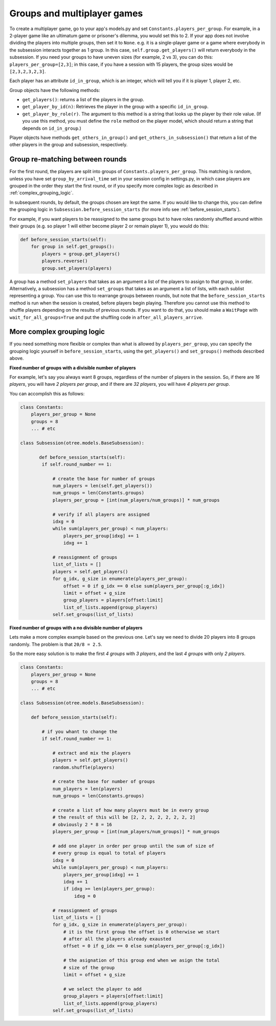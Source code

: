.. _groups:

Groups and multiplayer games
============================

To create a multiplayer game, go to your app's models.py and set
``Constants.players_per_group``. For example, in a 2-player game like an
ultimatum game or prisoner's dilemma, you would set this to 2. If your
app does not involve dividing the players into multiple groups, then set
it to ``None``. e.g. it is a single-player game or a game where
everybody in the subsession interacts together as 1 group. In this case,
``self.group.get_players()`` will return everybody in the subsession. If
you need your groups to have uneven sizes (for example, 2 vs 3), you can
do this: ``players_per_group=[2,3]``; in this case, if you have a
session with 15 players, the group sizes would be ``[2,3,2,3,2,3]``.

Each player has an attribute ``id_in_group``, which is an integer,
which will tell you if it is player 1, player 2, etc.

Group objects have the following methods:

-  ``get_players()``: returns a list of the players in the group.
-  ``get_player_by_id(n)``: Retrieves the player in the group with a
   specific ``id_in_group``.
-  ``get_player_by_role(r)``. The argument to this method is a string
   that looks up the player by their role value. (If you use this
   method, you must define the ``role`` method on the player model,
   which should return a string that depends on ``id_in_group``.)

Player objects have methods ``get_others_in_group()`` and
``get_others_in_subsession()`` that return a list of the other players
in the group and subsession, respectively.


Group re-matching between rounds
--------------------------------

For the first round, the players are split into groups of
``Constants.players_per_group``. This matching is random, unless you
have set ``group_by_arrival_time`` set in your session config in
settings.py, in which case players are grouped in the order they start
the first round, or if you specify more complex logic as described in
:ref:`complex_grouping_logic`.

In subsequent rounds, by default, the groups chosen are kept the same.
If you would like to change this, you can define the grouping logic in
``Subsession.before_session_starts`` (for more info see :ref:`before_session_starts`).

For example, if you want players
to be reassigned to the same groups but to have roles randomly shuffled
around within their groups (e.g. so player 1 will either become player 2
or remain player 1), you would do this:

.. code-block:: python

    def before_session_starts(self):
        for group in self.get_groups():
            players = group.get_players()
            players.reverse()
            group.set_players(players)

A group has a method ``set_players`` that takes as an argument a list of
the players to assign to that group, in order. Alternatively, a
subsession has a method ``set_groups`` that takes as an argument a list
of lists, with each sublist representing a group. You can use this to
rearrange groups between rounds, but note that the
``before_session_starts`` method is run when the session is created,
before players begin playing. Therefore you cannot use this method to
shuffle players depending on the results of previous rounds.
If you want to do that, you should make a ``WaitPage`` with ``wait_for_all_groups=True``
and put the shuffling code in ``after_all_players_arrive``.


.. _complex_grouping_logic:

More complex grouping logic
---------------------------

If you need something more flexible or complex than what is allowed by
``players_per_group``, you can specify the grouping logic yourself in
``before_session_starts``, using the ``get_players()`` and ``set_groups()``
methods described above.

**Fixed number of groups with a divisible number of players**

For example, let's say you always want 8 groups, regardless of the number of
players in the session.
So, if there are *16 players*, you will have *2 players per group*,
and if there are *32 players*, you will have *4 players per group*.

You can accomplish this as follows:

.. code-block:: python

    class Constants:
        players_per_group = None
        groups = 8
        ... # etc

    class Subsession(otree.models.BaseSubsession):

           def before_session_starts(self):
            if self.round_number == 1:

                # create the base for number of groups
                num_players = len(self.get_players())
                num_groups = len(Constants.groups)
                players_per_group = [int(num_players/num_groups)] * num_groups

                # verify if all players are assigned
                idxg = 0
                while sum(players_per_group) < num_players:
                    players_per_group[idxg] += 1
                    idxg += 1

                # reassignment of groups
                list_of_lists = []
                players = self.get_players()
                for g_idx, g_size in enumerate(players_per_group):
                    offset = 0 if g_idx == 0 else sum(players_per_group[:g_idx])
                    limit = offset + g_size
                    group_players = players[offset:limit]
                    list_of_lists.append(group_players)
                self.set_groups(list_of_lists)


**Fixed number of groups with a no divisible number of players**

Lets make a more complex example based on the previous one. Let's say we need
to divide 20 players into 8 groups randomly. The problem is that
``20/8 = 2.5``.

So the more easy solution is to make the first *4 groups* with *3 players*, and
the last *4 groups* with only *2 players*.

.. code-block:: python

    class Constants:
        players_per_group = None
        groups = 8
        ... # etc

    class Subsession(otree.models.BaseSubsession):

        def before_session_starts(self):

            # if you whant to change the
            if self.round_number == 1:

                # extract and mix the players
                players = self.get_players()
                random.shuffle(players)

                # create the base for number of groups
                num_players = len(players)
                num_groups = len(Constants.groups)

                # create a list of how many players must be in every group
                # the result of this will be [2, 2, 2, 2, 2, 2, 2, 2]
                # obviously 2 * 8 = 16
                players_per_group = [int(num_players/num_groups)] * num_groups

                # add one player in order per group until the sum of size of
                # every group is equal to total of players
                idxg = 0
                while sum(players_per_group) < num_players:
                    players_per_group[idxg] += 1
                    idxg += 1
                    if idxg >= len(players_per_group):
                        idxg = 0

                # reassignment of groups
                list_of_lists = []
                for g_idx, g_size in enumerate(players_per_group):
                    # it is the first group the offset is 0 otherwise we start
                    # after all the players already exausted
                    offset = 0 if g_idx == 0 else sum(players_per_group[:g_idx])

                    # the asignation of this group end when we asign the total
                    # size of the group
                    limit = offset + g_size

                    # we select the player to add
                    group_players = players[offset:limit]
                    list_of_lists.append(group_players)
                self.set_groups(list_of_lists)

